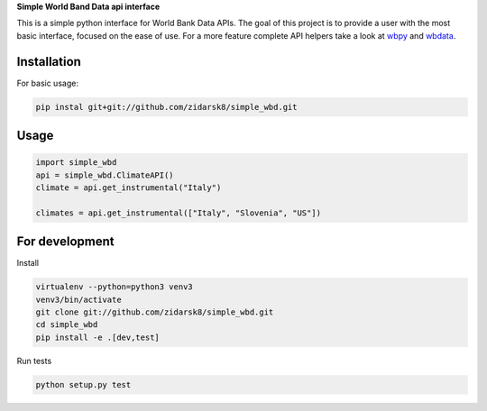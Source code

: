 **Simple World Band Data api interface**

.. image:: https://travis-ci.org/zidarsk8/simple_wbd.svg?branch=master
  :target: https://travis-ci.org/zidarsk8/simple_wbd
  :alt: Traves CI

.. image:: https://codecov.io/gh/zidarsk8/simple_wbd/branch/master/graph/badge.svg
  :target: https://codecov.io/gh/zidarsk8/simple_wbd
  :alt: Code Coverage

.. image:: https://codeclimate.com/github/zidarsk8/simple_wbd/badges/gpa.svg
  :target: https://codeclimate.com/github/zidarsk8/simple_wbd
  :alt: Code Climate

.. image:: https://www.versioneye.com/user/projects/574b148fce8d0e004130d3c5/badge.svg?style=flat
  :target: https://www.versioneye.com/user/projects/574b148fce8d0e004130d3c5
  :alt: Dependency Status


This is a simple python interface for World Bank Data APIs. The goal of this project is to provide a user with the most basic interface, focused on the ease of use. For a more feature complete API helpers take a look at `wbpy <https://github.com/mattduck/wbpy>`_ and `wbdata <https://github.com/oliversherouse/wbdata>`_.


Installation
------------

For basic usage:

.. code:: sh

    pip instal git+git://github.com/zidarsk8/simple_wbd.git


Usage
-----

.. code:: python

    import simple_wbd
    api = simple_wbd.ClimateAPI()
    climate = api.get_instrumental("Italy")

    climates = api.get_instrumental(["Italy", "Slovenia", "US"])


For development
---------------

Install

.. code:: sh

    virtualenv --python=python3 venv3
    venv3/bin/activate
    git clone git://github.com/zidarsk8/simple_wbd.git
    cd simple_wbd
    pip install -e .[dev,test]

Run tests

.. code:: sh

    python setup.py test
